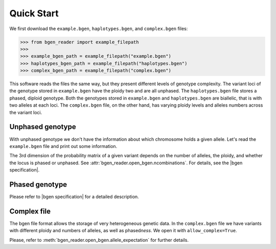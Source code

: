 .. _quick_start2:

***********
Quick Start
***********

We first download the ``example.bgen``, ``haplotypes.bgen``, and ``complex.bgen`` files:

.. code-block:: python

    >>> from bgen_reader import example_filepath
    >>>
    >>> example_bgen_path = example_filepath("example.bgen")
    >>> haplotypes_bgen_path = example_filepath("haplotypes.bgen")
    >>> complex_bgen_path = example_filepath("complex.bgen")

This software reads the files the same way, but they present
different levels of genotype complexity.
The variant loci of the genotype stored in ``example.bgen`` have the ploidy two and are all unphased.
The ``haplotypes.bgen`` file stores a phased, diploid genotype.
Both the genotypes stored in ``example.bgen`` and ``haplotypes.bgen`` are biallelic, that is with two alleles
at each loci.
The ``complex.bgen`` file, on the other hand, has varying ploidy levels and alleles numbers
across the variant loci.


.. _unphased_genotype2:

Unphased genotype
=================

With unphased genotype we don't have the information about which chromosome holds a
given allele.
Let's read the ``example.bgen`` file and print out some information.

.. doctest::

   >>> from bgen_reader import open_bgen
   >>>
   >>> bgen = open_bgen(example_bgen_path, verbose=False)
   >>>
   >>> # Samples
   >>> print(bgen.samples[:5]) #first 5
   ['sample_001' 'sample_002' 'sample_003' 'sample_004' 'sample_005']
   >>>
   >>> # Variants ids.
   >>> print(bgen.ids[:5]) #first 5
   ['SNPID_2' 'SNPID_3' 'SNPID_4' 'SNPID_5' 'SNPID_6']
   >>>
   >>> # There are 199 variants in total.
   >>> print(bgen.nvariants)
   199
   >>> # Read the probabilities of the first variant
   >>> probs = bgen.read(0)
   >>> print(probs)
   [[[       nan        nan        nan]]
   <BLANKLINE>
    [[0.02780236 0.00863674 0.9635609 ]]
   <BLANKLINE>
    [[0.01736504 0.04968414 0.93295083]]
   <BLANKLINE>
    ...
   <BLANKLINE>
    [[0.01419069 0.02810669 0.95770262]]
   <BLANKLINE>
    [[0.91949463 0.05206298 0.02844239]]
   <BLANKLINE>
    [[0.00244141 0.98410029 0.0134583 ]]]
   >>> # The above matrix is of size samples-by-1-variants-by-(combination-of-alleles).
   >>> print(probs.shape)
   (500, 1, 3)
   >>>
   >>> # Read the probabilities of all the samples and all variants
   >>> probs = bgen.read()
   >>> # The matrix is of size samples-by-variants-(combination-of-alleles).
   >>> print(probs.shape)
   (500, 199, 3)
   >>>
   >>> # Read the probabilities of the first 5 samples and
   >>> #variants 15 (inclusive) to 25 (exclusive)
   >>> probs = bgen.read((slice(5),slice(15,25)))
   >>> print(probs.shape)
   (5, 10, 3)
   >>>
   >>> del bgen  #close the file and delete the open_bgen object

The 3rd dimension of the probability matrix of a given variant depends on the
number of alleles, the ploidy, and whether the locus is phased or unphased.
See :attr:`bgen_reader.open_bgen.ncombinations`. For details, see the
|bgen specification|.

.. _phased_genotype2:

Phased genotype
===============

.. doctest::

   >>> bgen = open_bgen(haplotypes_bgen_path, verbose=False)
   >>>
   >>> # Samples
   >>> print(bgen.samples)
   ['sample_0' 'sample_1' 'sample_2' 'sample_3']
   >>>
   >>> # Variants ids.
   >>> print(bgen.ids)
   ['SNP1' 'SNP2' 'SNP3' 'SNP4']
   >>>
   >>> # Read the probabilities and ploidies for the second individual and first variant
   >>> probs,ploidy = bgen.read((1,0),return_ploidies=True)
   >>> print(probs)
   [[[0. 1. 1. 0.]]]
   >>> # How many haplotypes?
   >>> print(ploidy)
   [[2]]
   >>> # Is the first variant phased?
   >>> print(bgen.phased[0])
   True
   >>> # And how many alleles for the first variant?
   >>> print(bgen.nalleles[0])
   2
   >>> # Therefore, the first haplotype has probability 100%
   >>> # of having the allele
   >>> alleles = bgen.allele_ids[0].split(",")
   >>> print(alleles[1])
   G
   >>> # And the second haplotype has probability 100% of having
   >>> # the first allele
   >>> print(alleles[0])
   A
   >>>
   >>> del bgen  #close the file and delete the open_bgen object


Please refer to |bgen specification| for a detailed description.

.. _complex_file2:

Complex file
============

The bgen file format allows the storage of very heterogeneous genetic data.
In the ``complex.bgen`` file we have variants with different ploidy and numbers of
alleles, as well as phased\ *ness*. We open it with ``allow_complex=True``.

.. doctest::

   >>> bgen = open_bgen(complex_bgen_path, allow_complex=True, verbose=False)
   >>>
   >>> # Note how the number of alleles very widely across loci.
   >>> print(bgen.allele_ids)
   ['A,G' 'A,G' 'A,G' 'A,G,T' 'A,G' 'A,G,GT,GTT' 'A,G,GT,GTT,GTTT,GTTTT'
    'A,G,GT,GTT,GTTT,GTTTT,GTTTTT' 'A,G,GT,GTT,GTTT,GTTTT,GTTTTT,GTTTTTT'
    'A,G']
   >>> print(bgen.samples)
   ['sample_0' 'sample_1' 'sample_2' 'sample_3']
   >>> # Print the probabilities for the second individual and first variant
   >>> probs = bgen.read((1,0),max_combinations=bgen.ncombinations[0])
   >>> print(probs)
   [[[1. 0. 0.]]]
   >>> # The 4th individual and 9th variant has ploidy ...
   >>> probs, ploidy = bgen.read((3,8),max_combinations=bgen.ncombinations[8],return_ploidies=True)
   >>> print(ploidy)
   [[2]]
   >>> # and number of alleles equal to ...
   >>> print(bgen.nalleles[8])
   8
   >>> # Its probability distribution is given by the array
   >>> print(probs)
   [[[0. 0. 0. 0. 0. 0. 0. 0. 0. 0. 0. 0. 0. 0. 0. 0. 1. 0. 0. 0. 0. 0. 0.
      0. 0. 0. 0. 0. 0. 0. 0. 0. 0. 0. 0. 0.]]]
   >>> # Since the 9th variant is unphased,
   >>> print(bgen.phased[8])
   False
   >>> # we can pick an alternative allele and compute the dosage
   >>> # from allele expectation.
   >>> # If we select the third allele as being the alternative one, we have
   >>> e = bgen.allele_expectation(8,assume_constant_ploidy=False)
   >>> dosage = e[:,0,2]
   >>> print(dosage)
   [0. 0. 0. 1.]

Please, refer to :meth:`bgen_reader.open_bgen.allele_expectation` for further details.

.. |bgen specification| raw:: html

   <a href="https://github.com/limix/bgen" target="_blank">bgen specification⧉</a>
